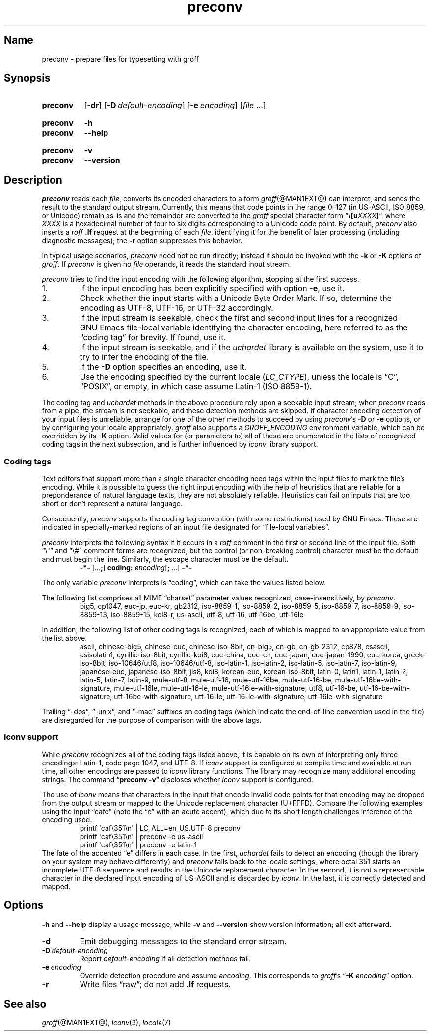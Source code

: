 .TH preconv @MAN1EXT@ "@MDATE@" "groff @VERSION@"
.SH Name
preconv \- prepare files for typesetting with groff
.
.
.\" ====================================================================
.\" Legal Terms
.\" ====================================================================
.\"
.\" Copyright (C) 2006-2020 Free Software Foundation, Inc.
.\"
.\" Permission is granted to make and distribute verbatim copies of this
.\" manual provided the copyright notice and this permission notice are
.\" preserved on all copies.
.\"
.\" Permission is granted to copy and distribute modified versions of
.\" this manual under the conditions for verbatim copying, provided that
.\" the entire resulting derived work is distributed under the terms of
.\" a permission notice identical to this one.
.\"
.\" Permission is granted to copy and distribute translations of this
.\" manual into another language, under the above conditions for
.\" modified versions, except that this permission notice may be
.\" included in translations approved by the Free Software Foundation
.\" instead of in the original English.
.
.
.\" Save and disable compatibility mode (for, e.g., Solaris 10/11).
.do nr *groff_preconv_1_man_C \n[.cp]
.cp 0
.
.
.\" ====================================================================
.SH Synopsis
.\" ====================================================================
.
.SY preconv
.OP \-dr
.OP \-D default-encoding
.OP \-e encoding
.RI [ file
\&.\|.\|.\&]
.YS
.
.
.SY preconv
.B \-h
.
.SY preconv
.B \-\-help
.YS
.
.
.SY preconv
.B \-v
.
.SY preconv
.B \-\-version
.YS
.
.
.\" ====================================================================
.SH Description
.\" ====================================================================
.
.I preconv
reads each
.IR file ,
converts its encoded characters to a form
.IR groff (@MAN1EXT@)
can interpret,
and sends the result to the standard output stream.
.
Currently,
this means that code points in the range 0\[en]127
(in US-ASCII,
ISO\~8859,
or Unicode)
remain as-is and the remainder are converted to the
.I groff
special character form
.RB \[lq] \[rs][\c
.BI u XXXX ]\c
\[rq],
where
.I XXXX
is a hexadecimal number of four to six digits corresponding to a Unicode
code point.
.
By default,
.I preconv
also inserts a
.I roff
.B .lf
request at the beginning of each
.IR file ,
identifying it for the benefit of later processing
(including diagnostic messages);
the
.B \-r
option suppresses this behavior.
.
.
.PP
In typical usage scenarios,
.I preconv
need not be run directly;
instead it should be invoked with the
.B \-k
or
.B \-K
options of
.IR groff .
.
If
.I preconv
is given no
.I file
operands,
it reads the standard input stream.
.
.
.PP
.I preconv
tries to find the input encoding with the following algorithm,
stopping at the first success.
.
.
.IP 1.
If the input encoding has been explicitly specified with option
.BR \-e ,
use it.
.
.
.IP 2.
Check whether the input starts with a Unicode Byte Order Mark.
.
If so,
determine the encoding as UTF-8,
UTF-16,
or UTF-32 accordingly.
.
.
.IP 3.
If the input stream is seekable,
check the first and second input lines for a recognized GNU\~Emacs
file-local variable identifying the character encoding,
here referred to as the \[lq]coding tag\[rq] for brevity.
.
If found,
use it.
.
.
.IP 4.
If the input stream is seekable,
and if the
.I uchardet
library is available on the system,
use it to try to infer the encoding of the file.
.
.
.IP 5.
If the
.B \-D
option specifies an encoding,
use it.
.
.
.IP 6.
Use the encoding specified by the current locale
.RI ( LC_CTYPE ),
unless the locale is
\[lq]C\[rq],
\[lq]POSIX\[rq],
or empty,
in which case assume Latin-1
(ISO\~8859-1).
.
.
.PP
The coding tag and
.I uchardet
methods in the above procedure rely upon a seekable input stream;
when
.I preconv
reads from a pipe,
the stream is not seekable,
and these detection methods are skipped.
.
If character encoding detection of your input files is unreliable,
arrange for one of the other methods to succeed by using
.IR preconv 's
.B \-D
or
.B \-e
options,
or by configuring your locale appropriately.
.
.I groff
also supports a
.I \%GROFF_ENCODING
environment variable,
which can be overridden by its
.B \-K
option.
.
Valid values for
(or parameters to)
all of these are enumerated in the lists of recognized coding tags in
the next subsection,
and is further influenced by
.I iconv
library support.
.
.
.\" ====================================================================
.SS "Coding tags"
.\" ====================================================================
.
Text editors that support more than a single character encoding need
tags within the input files to mark the file's encoding.
.
While it is possible to guess the right input encoding with the help of
heuristics that are reliable for a preponderance of natural language
texts,
they are not absolutely reliable.
.
Heuristics can fail on inputs that are too short or don't represent a
natural language.
.
.
.PP
Consequently,
.I preconv
supports the coding tag convention
(with some restrictions)
used by GNU\~Emacs.
.
These are indicated in specially-marked regions of an input file
designated for \[lq]file-local variables\[rq].
.
.
.PP
.I preconv
interprets the following syntax if it occurs in a
.I roff
comment
in the first or second line of the input file.
.
Both \[lq]\[rs]"\[rq] and \[lq]\[rs]#\[rq] comment forms are recognized,
but the control
(or non-breaking control)
character must be the default and must begin the line.
.
Similarly,
the escape character must be the default.
.
.
.RS
.EX
.B \-*\- \c
.RB [.\|.\|. ; ]\~\c
.B coding: \c
.IB encoding\c
.RB [ ;\~ .\|.\|.\&]\~\c
.B \-*\-
.EE
.RE
.
.
.PP
The only variable
.I preconv
interprets is \[lq]coding\[rq],
which can take the values listed below.
.
.
.PP
The following list comprises all MIME \[lq]charset\[rq] parameter values
recognized,
case-insensitively,
by
.IR preconv .
.
.RS
\%big5,
\%cp1047,
\%euc\-jp,
\%euc\-kr,
\%gb2312,
\%iso\-8859\-1,
\%iso\-8859\-2,
\%iso\-8859\-5,
\%iso\-8859\-7,
\%iso\-8859\-9,
\%iso\-8859\-13,
\%iso\-8859\-15,
\%koi8\-r,
\%us\-ascii,
\%utf\-8,
\%utf\-16,
\%utf\-16be,
\%utf\-16le
.RE
.
.
.PP
In addition,
the following list of other coding tags is recognized,
each of which is mapped to an appropriate value from the list above.
.
.RS
\%ascii,
\%chinese\-big5,
\%chinese\-euc,
\%chinese\-iso\-8bit,
\%cn\-big5,
\%cn\-gb,
\%cn\-gb\-2312,
\%cp878,
\%csascii,
\%csisolatin1,
\%cyrillic\-iso\-8bit,
\%cyrillic\-koi8,
\%euc\-china,
\%euc\-cn,
\%euc\-japan,
\%euc\-japan\-1990,
\%euc\-korea,
\%greek\-iso\-8bit,
\%iso\-10646/utf8,
\%iso\-10646/utf\-8,
\%iso\-latin\-1,
\%iso\-latin\-2,
\%iso\-latin\-5,
\%iso\-latin\-7,
\%iso\-latin\-9,
\%japanese\-euc,
\%japanese\-iso\-8bit,
\%jis8,
\%koi8,
\%korean\-euc,
\%korean\-iso\-8bit,
\%latin\-0,
\%latin1,
\%latin\-1,
\%latin\-2,
\%latin\-5,
\%latin\-7,
\%latin\-9,
\%mule\-utf\-8,
\%mule\-utf\-16,
\%mule\-utf\-16be,
\%mule\-utf\-16\-be,
\%mule\-utf\-16be\-with\-signature,
\%mule\-utf\-16le,
\%mule\-utf\-16\-le,
\%mule\-utf\-16le\-with\-signature,
\%utf8,
\%utf\-16\-be,
\%utf\-16\-be\-with\-signature,
\%utf\-16be\-with\-signature,
\%utf\-16\-le,
\%utf\-16\-le\-with\-signature,
\%utf\-16le\-with\-signature
.RE
.
.
.PP
Trailing
\[lq]\-dos\[rq],
\[lq]\-unix\[rq],
and
\[lq]\-mac\[rq]
suffixes on coding tags
(which indicate the end-of-line convention used in the file)
are disregarded for the purpose of comparison with the above tags.
.
.
.\" ====================================================================
.SS "iconv support"
.\" ====================================================================
.
While
.I preconv
recognizes all of the coding tags listed above,
it is capable on its own of interpreting only three encodings:
Latin-1,
code page 1047,
and UTF-8.
.
If
.I iconv
support is configured at compile time and available at run time,
all other encodings are passed to
.I iconv
library functions.
.
The library may recognize many additional encoding strings.
.
The command
.RB \[lq] preconv\~\-v \[rq]
discloses whether
.I iconv
support is configured.
.
.
.PP
The use of
.I iconv
means that characters in the input that encode invalid code points for
that encoding may be dropped from the output stream or mapped to the
Unicode replacement character
(U+FFFD).
.
Compare the following examples using the input \[lq]caf\['e]\[rq]
(note the \[lq]e\[rq] with an acute accent),
which due to its short length challenges inference of the encoding used.
.
.RS
.EX
printf \[aq]caf\[rs]351\[rs]n\[aq] | LC_ALL=en_US.UTF\-8 preconv
printf \[aq]caf\[rs]351\[rs]n\[aq] | preconv \-e us\-ascii
printf \[aq]caf\[rs]351\[rs]n\[aq] | preconv \-e latin\-1
.EE
.RE
.
The fate of the accented \[lq]e\[rq] differs in each case.
.
In the first,
.I uchardet
fails to detect an encoding
(though the library on your system may behave differently)
and
.I preconv
falls back to the locale settings,
where octal 351 starts an incomplete UTF-8 sequence and results in the
Unicode replacement character.
.
In the second,
it is not a representable character in the declared input encoding of
US-ASCII and is discarded by
.IR iconv .
.
In the last,
it is correctly detected and mapped.
.
.
.\" ====================================================================
.SH Options
.\" ====================================================================
.
.B \-h
and
.B \-\-help
display a usage message,
while
.B \-v
and
.B \-\-version
show version information;
all exit afterward.
.
.
.TP
.B \-d
Emit debugging messages to the standard error stream.
.
.
.TP
.BI \-D\~ default-encoding
Report
.I default-encoding
if all detection methods fail.
.
.
.TP
.BI \-e\~ encoding
Override detection procedure and assume
.IR encoding .
.
This corresponds to
.IR groff 's
.RB \[lq] \-K
.IR encoding \[rq]
option.
.
.
.TP
.B \-r
Write files \[lq]raw\[rq];
do not add
.B .lf
requests.
.
.
.\" ====================================================================
.SH "See also"
.\" ====================================================================
.
.IR groff (@MAN1EXT@),
.IR iconv (3),
.IR locale (7)
.
.
.\" Restore compatibility mode (for, e.g., Solaris 10/11).
.cp \n[*groff_preconv_1_man_C]
.
.
.\" Local Variables:
.\" fill-column: 72
.\" mode: nroff
.\" End:
.\" vim: set filetype=groff textwidth=72:
